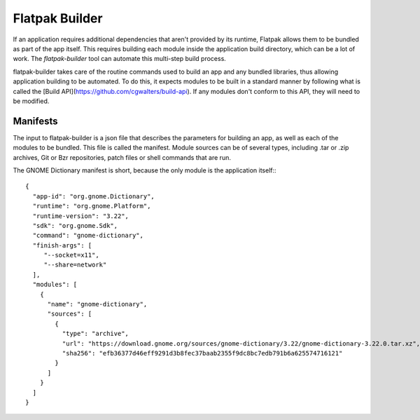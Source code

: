 Flatpak Builder
===============

If an application requires additional dependencies that aren't provided by its runtime, Flatpak allows them to be bundled as part of the app itself. This requires building each module inside the application build directory, which can be a lot of work. The `flatpak-builder` tool can automate this multi-step build process.

flatpak-builder takes care of the routine commands used to build an app and any bundled libraries, thus allowing application building to be automated. To do this, it expects modules to be built in a standard manner by following what is called the [Build API](https://github.com/cgwalters/build-api). If any modules don't conform to this API, they will need to be modified.

Manifests
---------

The input to flatpak-builder is a json file that describes the parameters for building an app, as well as each of the modules to be bundled. This file is called the manifest. Module sources can be of several types, including .tar or .zip archives, Git or Bzr repositories, patch files or shell commands that are run.

The GNOME Dictionary manifest is short, because the only module is the application itself:::

      {
        "app-id": "org.gnome.Dictionary",
        "runtime": "org.gnome.Platform",
        "runtime-version": "3.22",
        "sdk": "org.gnome.Sdk",
        "command": "gnome-dictionary",
        "finish-args": [ 
           "--socket=x11", 
           "--share=network"  
        ],
        "modules": [
          {
            "name": "gnome-dictionary",
            "sources": [
              {
                "type": "archive",
                "url": "https://download.gnome.org/sources/gnome-dictionary/3.22/gnome-dictionary-3.22.0.tar.xz",
                "sha256": "efb36377d46eff9291d3b8fec37baab2355f9dc8bc7edb791b6a625574716121"
              }
            ]
          }
        ]
      }
